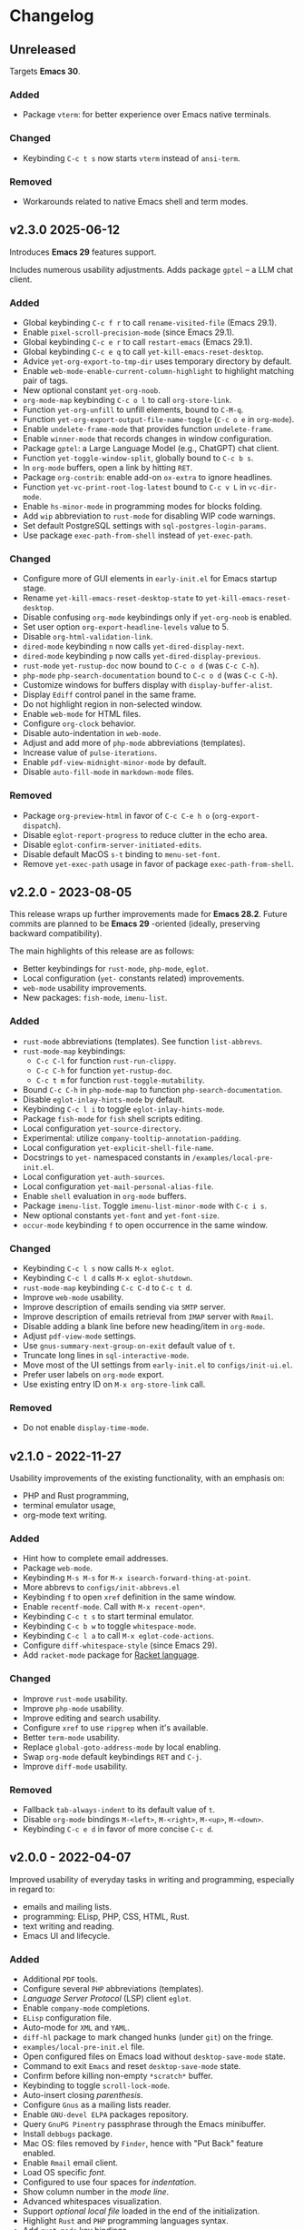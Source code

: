 * Changelog

** Unreleased
Targets *Emacs 30*.

*** Added
- Package =vterm=: for better experience over Emacs native terminals.

*** Changed
- Keybinding =C-c t s= now starts =vterm= instead of =ansi-term=.

*** Removed
- Workarounds related to native Emacs shell and term modes.


** v2.3.0 2025-06-12

Introduces *Emacs 29* features support.

Includes numerous usability adjustments.
Adds package =gptel= -- a LLM chat client.

*** Added
- Global keybinding =C-c f r= to call ~rename-visited-file~ (Emacs 29.1).
- Enable =pixel-scroll-precision-mode= (since Emacs 29.1).
- Global keybinding =C-c e r= to call ~restart-emacs~ (Emacs 29.1).
- Global keybinding =C-c e q= to call ~yet-kill-emacs-reset-desktop~.
- Advice ~yet-org-export-to-tmp-dir~ uses temporary directory by default.
- Enable =web-mode-enable-current-column-highlight= to highlight matching pair
  of tags.
- New optional constant ~yet-org-noob~.
- =org-mode-map= keybinding =C-c o l= to call =org-store-link=.
- Function ~yet-org-unfill~ to unfill elements, bound to =C-M-q=.
- Function ~yet-org-export-output-file-name-toggle~ (=C-c o e= in =org-mode=).
- Enable =undelete-frame-mode= that provides function ~undelete-frame~.
- Enable =winner-mode= that records changes in window configuration.
- Package =gptel=: a Large Language Model (e.g., ChatGPT) chat client.
- Function ~yet-toggle-window-split~, globally bound to =C-c b s=.
- In =org-mode= buffers, open a link by hitting =RET=.
- Package =org-contrib=: enable add-on =ox-extra= to ignore headlines.
- Function ~yet-vc-print-root-log-latest~ bound to =C-c v L= in =vc-dir-mode=.
- Enable =hs-minor-mode= in programming modes for blocks folding.
- Add ~wip~ abbreviation to =rust-mode= for disabling WIP code warnings.
- Set default PostgreSQL settings with =sql-postgres-login-params=.
- Use package =exec-path-from-shell= instead of ~yet-exec-path~.

*** Changed
- Configure more of GUI elements in ~early-init.el~ for Emacs startup stage.
- Rename ~yet-kill-emacs-reset-desktop-state~ to ~yet-kill-emacs-reset-desktop~.
- Disable confusing =org-mode= keybindings only if ~yet-org-noob~ is enabled.
- Set user option =org-export-headline-levels= value to 5.
- Disable =org-html-validation-link=.
- =dired-mode= keybinding =n= now calls ~yet-dired-display-next~.
- =dired-mode= keybinding =p= now calls ~yet-dired-display-previous~.
- =rust-mode= ~yet-rustup-doc~ now bound to =C-c o d= (was =C-c C-h=).
- =php-mode= ~php-search-documentation~ bound to =C-c o d= (was =C-c C-h=).
- Customize windows for buffers display with ~display-buffer-alist~.
- Display =Ediff= control panel in the same frame.
- Do not highlight region in non-selected window.
- Enable =web-mode= for HTML files.
- Configure =org-clock= behavior.
- Disable auto-indentation in =web-mode=.
- Adjust and add more of =php-mode= abbreviations (templates).
- Increase value of ~pulse-iterations~.
- Enable =pdf-view-midnight-minor-mode= by default.
- Disable =auto-fill-mode= in =markdown-mode= files.

*** Removed
- Package =org-preview-html= in favor of =C-c C-e h o= (~org-export-dispatch~).
- Disable =eglot-report-progress= to reduce clutter in the echo area.
- Disable =eglot-confirm-server-initiated-edits=.
- Disable default MacOS =s-t= binding to =menu-set-font=.
- Remove ~yet-exec-path~ usage in favor of package =exec-path-from-shell=.


** v2.2.0 - 2023-08-05

This release wraps up further improvements made for *Emacs 28.2*. Future commits
are planned to be *Emacs 29* -oriented (ideally, preserving backward
compatibility).

The main highlights of this release are as follows:
- Better keybindings for =rust-mode=, =php-mode=, =eglot=.
- Local configuration (~yet-~ constants related) improvements.
- =web-mode= usability improvements.
- New packages: =fish-mode=, =imenu-list=.

*** Added
- =rust-mode= abbreviations (templates). See function ~list-abbrevs~.
- =rust-mode-map= keybindings:
  - =C-c C-l= for function ~rust-run-clippy~.
  - =C-c C-h= for function ~yet-rustup-doc~.
  - =C-c t m= for function ~rust-toggle-mutability~.
- Bound =C-c C-h= in =php-mode-map= to function ~php-search-documentation~.
- Disable =eglot-inlay-hints-mode= by default.
- Keybinding =C-c l i= to toggle =eglot-inlay-hints-mode=.
- Package =fish-mode= for ~fish~ shell scripts editing.
- Local configuration =yet-source-directory=.
- Experimental: utilize =company-tooltip-annotation-padding=.
- Local configuration =yet-explicit-shell-file-name=.
- Docstrings to ~yet-~ namespaced constants in ~/examples/local-pre-init.el~.
- Local configuration =yet-auth-sources=.
- Local configuration =yet-mail-personal-alias-file=.
- Enable ~shell~ evaluation in =org-mode= buffers.
- Package =imenu-list=. Toggle =imenu-list-minor-mode= with =C-c i s=.
- New optional constants ~yet-font~ and ~yet-font-size~.
- =occur-mode= keybinding =f= to open occurrence in the same window.

*** Changed
- Keybinding =C-c l s= now calls ~M-x eglot~.
- Keybinding =C-c l d= calls ~M-x eglot-shutdown~.
- =rust-mode-map= keybinding =C-c C-d= to =C-c t d=.
- Improve =web-mode= usability.
- Improve description of emails sending via =SMTP= server.
- Improve description of emails retrieval from =IMAP= server with =Rmail=.
- Disable adding a blank line before new heading/item in =org-mode=.
- Adjust =pdf-view-mode= settings.
- Use =gnus-summary-next-group-on-exit= default value of =t=.
- Truncate long lines in =sql-interactive-mode=.
- Move most of the UI settings from ~early-init.el~ to ~configs/init-ui.el~.
- Prefer user labels on =org-mode= export.
- Use existing entry ID on ~M-x org-store-link~ call.

*** Removed
- Do not enable =display-time-mode=.


** v2.1.0 - 2022-11-27

Usability improvements of the existing functionality, with an emphasis on:
- PHP and Rust programming,
- terminal emulator usage,
- org-mode text writing.

*** Added
- Hint how to complete email addresses.
- Package =web-mode=.
- Keybinding =M-s M-s= for ~M-x isearch-forward-thing-at-point~.
- More abbrevs to ~configs/init-abbrevs.el~
- Keybinding =f= to open =xref= definition in the same window.
- Enable =recentf-mode=. Call with ~M-x recent-open*~.
- Keybinding =C-c t s= to start terminal emulator.
- Keybinding =C-c b w= to toggle =whitespace-mode=.
- Keybinding =C-c l a= to call ~M-x eglot-code-actions~.
- Configure ~diff-whitespace-style~ (since Emacs 29).
- Add =racket-mode= package for [[https://racket-lang.org][Racket language]].

*** Changed
- Improve =rust-mode= usability.
- Improve =php-mode= usability.
- Improve editing and search usability.
- Configure =xref= to use =ripgrep= when it's available.
- Better =term-mode= usability.
- Replace =global-goto-address-mode= by local enabling.
- Swap =org-mode= default keybindings =RET= and =C-j=.
- Improve =diff-mode= usability.

*** Removed
- Fallback =tab-always-indent= to its default value of =t=.
- Disable =org-mode= bindings =M-<left>=, =M-<right>=, =M-<up>=, =M-<down>=.
- Keybinding =C-c e d= in favor of more concise =C-c d=.


** v2.0.0 - 2022-04-07

Improved usability of everyday tasks in writing and programming, especially in
regard to:
- emails and mailing lists.
- programming: ELisp, PHP, CSS, HTML, Rust.
- text writing and reading.
- Emacs UI and lifecycle.

*** Added
- Additional =PDF= tools.
- Configure several =PHP= abbreviations (templates).
- /Language Server Protocol/ (LSP) client =eglot=.
- Enable =company-mode= completions.
- =ELisp= configuration file.
- Auto-mode for =XML= and =YAML=.
- =diff-hl= package to mark changed hunks (under =git=) on the fringe.
- ~examples/local-pre-init.el~ file.
- Open configured files on Emacs load without =desktop-save-mode= state.
- Command to exit =Emacs= and reset =desktop-save-mode= state.
- Confirm before killing non-empty =*scratch*= buffer.
- Keybinding to toggle =scroll-lock-mode=.
- Auto-insert closing /parenthesis/.
- Configure =Gnus= as a mailing lists reader.
- Enable =GNU-devel ELPA= packages repository.
- Query =GnuPG Pinentry= passphrase through the Emacs minibuffer.
- Install =debbugs= package.
- Mac OS: files removed by =Finder=, hence with "Put Back" feature enabled.
- Enable =Rmail= email client.
- Load OS specific /font/.
- Configured to use four spaces for /indentation/.
- Show column number in the /mode line/.
- Advanced whitespaces visualization.
- Support /optional local file/ loaded in the end of the initialization.
- Highlight =Rust= and =PHP= programming languages syntax.
- Add =rust-mode= key bindings.
- Add =rainbow-mode= package for color names colorization.
- =lisp-mode=: on =TAB= hit show possible completions (or indent line).

*** Changed
- Start using custom bindings prefixes.
- Remove =C-<tab>= in favor of =windmove= bindings.
- Improved =Org-mode= settings.
- Move =Markdown= settings to =init-markup.el=
- Binding for buffers rotation changed from =s-r= to =C-c r=.
- Switch from public domain to =AGPL= license.
- Switch from the namespace =yet/= to =yet-=.
- Move =desktop-save-mode= settings to ~init-lifecycle.el~.
- Improve /search/ experience.
- Increase default /font size/.
- Disable beginner-friendly /scrolling/ settings.
- /Frames/ default width slightly balanced.
- Use package =exec-path-from-shell= to load user's shell environment variables.
- =markdown-mode=: use ~multimarkdown~ parser (if available).
- Rename ~private-init.el~ to ~local-pre-init.el~ to reflect order of loading.
- Improve =minibuffer= usability.
- Improve =misterioso-theme= colors for better usability.

*** Removed
- Dependency on =exec-path-from-shell= package.
- Dependency on =osx-trash= package.
- Example configuration of =mu4e= email client.

*** Fixed
- Minor modes enabling.


** v1.0.0 - 2021-02-21

Configuration improved for text manipulation tasks.

Compatible with Emacs 27.

Tested on Mac OS X only, so may need minor changes on other OSes.
(Known issue: early-init.el sets Mac OS specific font).

*** Added
- Script to auto-install required packages.
- More documentation and comments.
- private-init.el support.
- Improved integration with Mac OS X:
  - Fixed deletion of files to Trash.
  - Added functions/key binding to open Finder.
- Markdown-mode.
- Better Org-mode preview.
- Editing convenience tools.
- Spell checking support.
  - On request and on-the-fly spell checking.
  - Command to facilitate Grammarly website opening.
- Example basic configurations of different mail clients.
- Command to rotate windows buffers of an active frame.
- Enable built-in minibuffer completion (ido-mode, fido-mode).
- Enable a better built-in package to manage open buffers: ibuffer.

*** Changed
- Split configuration into separate files.
- By default use theme 'misterioso, instead of 'tango-dark.
- Use ratio to set frames size, instead of pixels.

*** Removed
- Emacs 26 compatibility.
- Line by line scrolling.
- Racket files syntax auto-highlighting.

*** Fixed
- Improved Mac OS Dictionary integration.


** bare-bones - 2020-10-14

Basic configuration written while reading Emacs 26 manual.

*** Main features
- Improved interface.
- Configured auto-backups and auto-saving.
- Configured to auto-save Emacs sessions.
- Configured to auto-revert (keep up-to-date) files and buffers.
- Minibuffer minor improvements.
- Line by line scrolling (easier for a newbie).
- Added function/hot keys to open Mac Dictionary for a word.
- Enabled syntax highlighting for Racket files.

